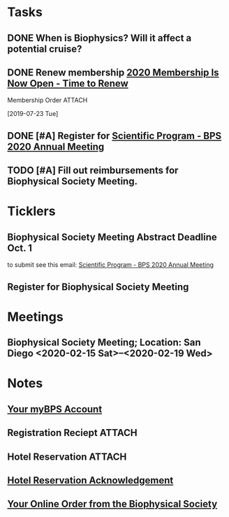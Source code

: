 * *Tasks*
** DONE When is Biophysics?  Will it affect a potential cruise?
:PROPERTIES:
:SYNCID:   804BC7E6-9B46-4D1E-ABCB-2DAC07D2BC67
:ID:       89C6670E-13DD-4AE6-A9EC-C0A22A8E7E82
:END:
:LOGBOOK:
- Note taken on [2019-07-19 Fri 07:59] \\
  February 15-19
:END:
** DONE Renew membership [[message://%3cLYRIS-21140048-43728-2019.07.22-11.59.45--tom_shannon#rush.edu@lists.biophysics.org%3E][2020 Membership Is Now Open - Time to Renew]]
:LOGBOOK:
- State "DONE"       from "TODO"       [2019-07-23 Tue 08:43]
:END:
**** Membership Order :ATTACH:
:PROPERTIES:
:Attachments: Biophysical%20Society%20Membership%20Order%202019-07-23.pdf
:ID:       DFA60F9E-182D-4B5A-8173-F0A46DB1C726
:END:
  [2019-07-23 Tue]


** DONE [#A] Register for [[message://%3cLYRIS-21216823-43792-2019.07.29-13.48.40--tom_shannon#rush.edu@lists.biophysics.org%3E][Scientific Program - BPS 2020 Annual Meeting]]
:PROPERTIES:
:SYNCID:   5FEE2384-648A-4711-8B5D-EC00CAB62644
:ID:       8CA17574-8F29-4032-BE05-C0FC993177D4
:END:
:LOGBOOK:
- State "DONE"       from "TODO"       [2019-07-31 Wed 08:29]
:END:

** TODO [#A] Fill out reimbursements for Biophysical Society Meeting.

* *Ticklers*
** Biophysical Society Meeting Abstract Deadline Oct. 1
SCHEDULED: <2019-09-09> DEADLINE: <2019-10-01 Tue>
 to submit see this email: [[message://%3cLYRIS-21216823-43792-2019.07.29-13.48.40--tom_shannon#rush.edu@lists.biophysics.org%3E][Scientific Program - BPS 2020 Annual Meeting]]
** Register for Biophysical Society Meeting
SCHEDULED: <2019-09-09 Mon>
* *Meetings*
** Biophysical Society Meeting; Location:  San Diego <2020-02-15 Sat>--<2020-02-19 Wed>


* *Notes*
** [[message://%3c710402a2-c056-4a5a-8064-f0b67ae0453b@BPS02.biophysics.local%3E][Your myBPS Account]]
** Registration Reciept :ATTACH:
:PROPERTIES:
:Attachments: Biophysical%20Society%20Meeting%20Registration%20Reciept%202019-07-31.pdf
:ID:       3B780121-7C2E-490F-97BE-6F5C562284ED
:END:
** Hotel Reservation :ATTACH:
:PROPERTIES:
:Attachments: Biophysical%202020%20Hotel%20Reservation%20Guest%20Summary%20-%20BPS%202020.pdf
:ID:       E400C642-B1A6-424E-A831-ACA23A06EF66
:END:

** [[message://%3c318408962.459767.1564579685118@lxpasprdsmt01a.lanyonprod.com%3E][Hotel Reservation Acknowledgement]]


** [[message://%3cd8497378-b377-46ab-ab86-c84ab6726d0b@BPS02.biophysics.local%3E][Your Online Order from the Biophysical Society]]

